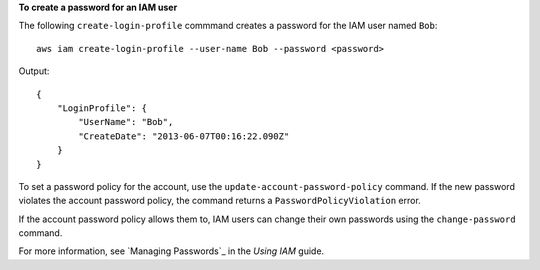 **To create a password for an IAM user**

The following ``create-login-profile`` commmand creates a password for the IAM user named ``Bob``::

  aws iam create-login-profile --user-name Bob --password <password>

Output::

  {
      "LoginProfile": {
          "UserName": "Bob",
          "CreateDate": "2013-06-07T00:16:22.090Z"
      }
  }

To set a password policy for the account, use the ``update-account-password-policy`` command. If the new password violates the account password policy, the command returns a ``PasswordPolicyViolation`` error.

If the account password policy allows them to, IAM users can change their own passwords using the ``change-password`` command.

For more information, see `Managing Passwords`_ in the *Using IAM* guide.
